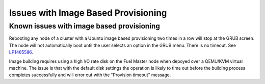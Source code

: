 
.. _ibp-rn:

Issues with Image Based Provisioning
====================================

Known issues with image based provisioning
------------------------------------------

Rebooting any node of a cluster with a Ubuntu image based provisioning
two times in a row will stop at the GRUB screen. The node will not
automatically boot until the user selects an option in the GRUB menu.
There is no timeout.
See `LP1465586 <https://bugs.launchpad.net/fuel/+bug/1465586>`_.

Image building requires using a high I/O rate disk on the Fuel Master
node when depoyed over a QEMU/KVM virtual machine. The issue is that
with the default disk settings the operation is likely to time out
before the building process completes successfully and will error
out with the "Provision timeout" message.
